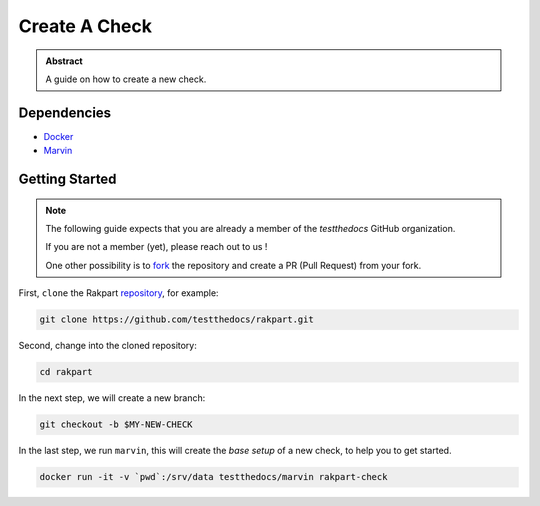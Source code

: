 ==============
Create A Check
==============

.. admonition:: Abstract

    A guide on how to create a new check.

Dependencies
============

- `Docker <https://docker.com>`_
- `Marvin <https://github.com/testthedocs/marvin>`_

Getting Started
===============

.. note::

   The following guide expects that you are already a member of the *testthedocs* GitHub organization.

   If you are not a member (yet), please reach out to us !

   One other possibility is to `fork <https://help.github.com/articles/fork-a-repo/>`_ the repository and
   create a PR (Pull Request) from your fork.


First, ``clone`` the Rakpart `repository <http://github.com/testthedocs/rakpart>`_, for example:

.. code-block:: shell

   git clone https://github.com/testthedocs/rakpart.git

Second, change into the cloned repository:

.. code-block:: shell

   cd rakpart

In the next step, we will create a new branch:

.. code-block:: shell

   git checkout -b $MY-NEW-CHECK

In the last step, we run ``marvin``, this will create the *base setup* of a new check, to help you to get
started.

.. code-block:: shell

   docker run -it -v `pwd`:/srv/data testthedocs/marvin rakpart-check
